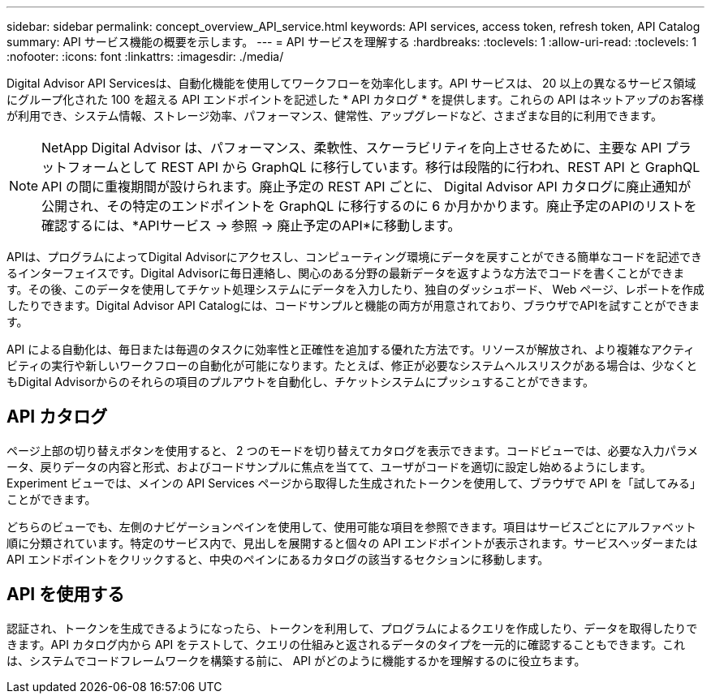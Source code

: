 ---
sidebar: sidebar 
permalink: concept_overview_API_service.html 
keywords: API services, access token, refresh token, API Catalog 
summary: API サービス機能の概要を示します。 
---
= API サービスを理解する
:hardbreaks:
:toclevels: 1
:allow-uri-read: 
:toclevels: 1
:nofooter: 
:icons: font
:linkattrs: 
:imagesdir: ./media/


[role="lead"]
Digital Advisor API Servicesは、自動化機能を使用してワークフローを効率化します。API サービスは、 20 以上の異なるサービス領域にグループ化された 100 を超える API エンドポイントを記述した * API カタログ * を提供します。これらの API はネットアップのお客様が利用でき、システム情報、ストレージ効率、パフォーマンス、健常性、アップグレードなど、さまざまな目的に利用できます。


NOTE: NetApp Digital Advisor は、パフォーマンス、柔軟性、スケーラビリティを向上させるために、主要な API プラットフォームとして REST API から GraphQL に移行しています。移行は段階的に行われ、REST API と GraphQL API の間に重複期間が設けられます。廃止予定の REST API ごとに、 Digital Advisor API カタログに廃止通知が公開され、その特定のエンドポイントを GraphQL に移行するのに 6 か月かかります。廃止予定のAPIのリストを確認するには、*APIサービス -> 参照 -> 廃止予定のAPI*に移動します。

APIは、プログラムによってDigital Advisorにアクセスし、コンピューティング環境にデータを戻すことができる簡単なコードを記述できるインターフェイスです。Digital Advisorに毎日連絡し、関心のある分野の最新データを返すような方法でコードを書くことができます。その後、このデータを使用してチケット処理システムにデータを入力したり、独自のダッシュボード、 Web ページ、レポートを作成したりできます。Digital Advisor API Catalogには、コードサンプルと機能の両方が用意されており、ブラウザでAPIを試すことができます。

API による自動化は、毎日または毎週のタスクに効率性と正確性を追加する優れた方法です。リソースが解放され、より複雑なアクティビティの実行や新しいワークフローの自動化が可能になります。たとえば、修正が必要なシステムヘルスリスクがある場合は、少なくともDigital Advisorからのそれらの項目のプルアウトを自動化し、チケットシステムにプッシュすることができます。



== API カタログ

ページ上部の切り替えボタンを使用すると、 2 つのモードを切り替えてカタログを表示できます。コードビューでは、必要な入力パラメータ、戻りデータの内容と形式、およびコードサンプルに焦点を当てて、ユーザがコードを適切に設定し始めるようにします。Experiment ビューでは、メインの API Services ページから取得した生成されたトークンを使用して、ブラウザで API を「試してみる」ことができます。

どちらのビューでも、左側のナビゲーションペインを使用して、使用可能な項目を参照できます。項目はサービスごとにアルファベット順に分類されています。特定のサービス内で、見出しを展開すると個々の API エンドポイントが表示されます。サービスヘッダーまたは API エンドポイントをクリックすると、中央のペインにあるカタログの該当するセクションに移動します。



== API を使用する

認証され、トークンを生成できるようになったら、トークンを利用して、プログラムによるクエリを作成したり、データを取得したりできます。API カタログ内から API をテストして、クエリの仕組みと返されるデータのタイプを一元的に確認することもできます。これは、システムでコードフレームワークを構築する前に、 API がどのように機能するかを理解するのに役立ちます。
